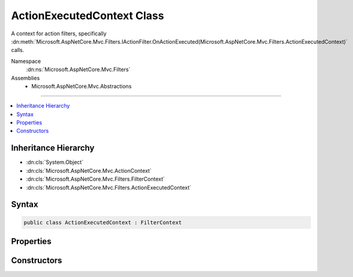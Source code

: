 

ActionExecutedContext Class
===========================






A context for action filters, specifically :dn:meth:`Microsoft.AspNetCore.Mvc.Filters.IActionFilter.OnActionExecuted(Microsoft.AspNetCore.Mvc.Filters.ActionExecutedContext)` calls.


Namespace
    :dn:ns:`Microsoft.AspNetCore.Mvc.Filters`
Assemblies
    * Microsoft.AspNetCore.Mvc.Abstractions

----

.. contents::
   :local:



Inheritance Hierarchy
---------------------


* :dn:cls:`System.Object`
* :dn:cls:`Microsoft.AspNetCore.Mvc.ActionContext`
* :dn:cls:`Microsoft.AspNetCore.Mvc.Filters.FilterContext`
* :dn:cls:`Microsoft.AspNetCore.Mvc.Filters.ActionExecutedContext`








Syntax
------

.. code-block:: csharp

    public class ActionExecutedContext : FilterContext








.. dn:class:: Microsoft.AspNetCore.Mvc.Filters.ActionExecutedContext
    :hidden:

.. dn:class:: Microsoft.AspNetCore.Mvc.Filters.ActionExecutedContext

Properties
----------

.. dn:class:: Microsoft.AspNetCore.Mvc.Filters.ActionExecutedContext
    :noindex:
    :hidden:

    
    .. dn:property:: Microsoft.AspNetCore.Mvc.Filters.ActionExecutedContext.Canceled
    
        
    
        
        Gets or sets an indication that an action filter short-circuited the action and the action filter pipeline.
    
        
        :rtype: System.Boolean
    
        
        .. code-block:: csharp
    
            public virtual bool Canceled
            {
                get;
                set;
            }
    
    .. dn:property:: Microsoft.AspNetCore.Mvc.Filters.ActionExecutedContext.Controller
    
        
    
        
        Gets the controller instance containing the action.
    
        
        :rtype: System.Object
    
        
        .. code-block:: csharp
    
            public virtual object Controller
            {
                get;
            }
    
    .. dn:property:: Microsoft.AspNetCore.Mvc.Filters.ActionExecutedContext.Exception
    
        
    
        
        Gets or sets the :any:`System.Exception` caught while executing the action or action filters, if
        any.
    
        
        :rtype: System.Exception
    
        
        .. code-block:: csharp
    
            public virtual Exception Exception
            {
                get;
                set;
            }
    
    .. dn:property:: Microsoft.AspNetCore.Mvc.Filters.ActionExecutedContext.ExceptionDispatchInfo
    
        
    
        
        Gets or sets the :any:`System.Runtime.ExceptionServices.ExceptionDispatchInfo` for the
        :dn:prop:`Microsoft.AspNetCore.Mvc.Filters.ActionExecutedContext.Exception`\, if an :any:`System.Exception` was caught and this information captured.
    
        
        :rtype: System.Runtime.ExceptionServices.ExceptionDispatchInfo
    
        
        .. code-block:: csharp
    
            public virtual ExceptionDispatchInfo ExceptionDispatchInfo
            {
                get;
                set;
            }
    
    .. dn:property:: Microsoft.AspNetCore.Mvc.Filters.ActionExecutedContext.ExceptionHandled
    
        
    
        
        Gets or sets an indication that the :dn:prop:`Microsoft.AspNetCore.Mvc.Filters.ActionExecutedContext.Exception` has been handled.
    
        
        :rtype: System.Boolean
    
        
        .. code-block:: csharp
    
            public virtual bool ExceptionHandled
            {
                get;
                set;
            }
    
    .. dn:property:: Microsoft.AspNetCore.Mvc.Filters.ActionExecutedContext.Result
    
        
    
        
        Gets or sets the :any:`Microsoft.AspNetCore.Mvc.IActionResult`\.
    
        
        :rtype: Microsoft.AspNetCore.Mvc.IActionResult
    
        
        .. code-block:: csharp
    
            public virtual IActionResult Result
            {
                get;
                set;
            }
    

Constructors
------------

.. dn:class:: Microsoft.AspNetCore.Mvc.Filters.ActionExecutedContext
    :noindex:
    :hidden:

    
    .. dn:constructor:: Microsoft.AspNetCore.Mvc.Filters.ActionExecutedContext.ActionExecutedContext(Microsoft.AspNetCore.Mvc.ActionContext, System.Collections.Generic.IList<Microsoft.AspNetCore.Mvc.Filters.IFilterMetadata>, System.Object)
    
        
    
        
        Instantiates a new :any:`Microsoft.AspNetCore.Mvc.Filters.ActionExecutingContext` instance.
    
        
    
        
        :param actionContext: The :any:`Microsoft.AspNetCore.Mvc.ActionContext`\.
        
        :type actionContext: Microsoft.AspNetCore.Mvc.ActionContext
    
        
        :param filters: All applicable :any:`Microsoft.AspNetCore.Mvc.Filters.IFilterMetadata` implementations.
        
        :type filters: System.Collections.Generic.IList<System.Collections.Generic.IList`1>{Microsoft.AspNetCore.Mvc.Filters.IFilterMetadata<Microsoft.AspNetCore.Mvc.Filters.IFilterMetadata>}
    
        
        :param controller: The controller instance containing the action.
        
        :type controller: System.Object
    
        
        .. code-block:: csharp
    
            public ActionExecutedContext(ActionContext actionContext, IList<IFilterMetadata> filters, object controller)
    

